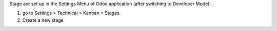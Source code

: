 Stage are set up in the Settings Menu of Odoo application (after switching to
Developer Mode):

#. go to Settings > Technical > Kanban > Stages.
#. Create a new stage
